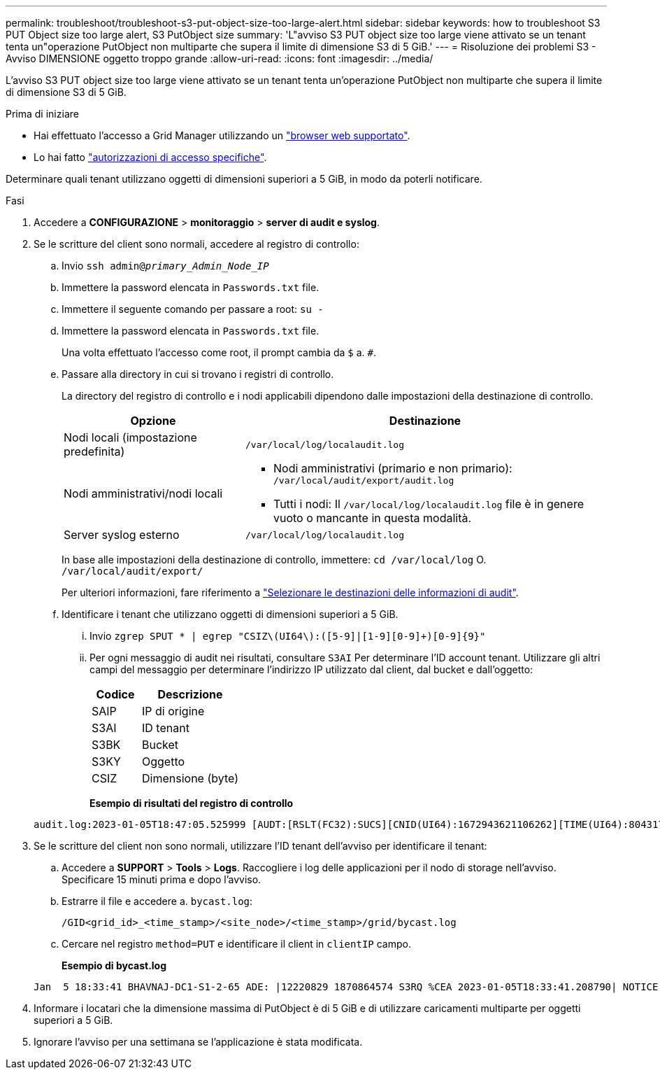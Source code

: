 ---
permalink: troubleshoot/troubleshoot-s3-put-object-size-too-large-alert.html 
sidebar: sidebar 
keywords: how to troubleshoot S3 PUT Object size too large alert, S3 PutObject size 
summary: 'L"avviso S3 PUT object size too large viene attivato se un tenant tenta un"operazione PutObject non multiparte che supera il limite di dimensione S3 di 5 GiB.' 
---
= Risoluzione dei problemi S3 - Avviso DIMENSIONE oggetto troppo grande
:allow-uri-read: 
:icons: font
:imagesdir: ../media/


[role="lead"]
L'avviso S3 PUT object size too large viene attivato se un tenant tenta un'operazione PutObject non multiparte che supera il limite di dimensione S3 di 5 GiB.

.Prima di iniziare
* Hai effettuato l'accesso a Grid Manager utilizzando un link:../admin/web-browser-requirements.html["browser web supportato"].
* Lo hai fatto link:../admin/admin-group-permissions.html["autorizzazioni di accesso specifiche"].


Determinare quali tenant utilizzano oggetti di dimensioni superiori a 5 GiB, in modo da poterli notificare.

.Fasi
. Accedere a *CONFIGURAZIONE* > *monitoraggio* > *server di audit e syslog*.
. Se le scritture del client sono normali, accedere al registro di controllo:
+
.. Invio `ssh admin@_primary_Admin_Node_IP_`
.. Immettere la password elencata in `Passwords.txt` file.
.. Immettere il seguente comando per passare a root: `su -`
.. Immettere la password elencata in `Passwords.txt` file.
+
Una volta effettuato l'accesso come root, il prompt cambia da `$` a. `#`.

.. Passare alla directory in cui si trovano i registri di controllo.
+
--
La directory del registro di controllo e i nodi applicabili dipendono dalle impostazioni della destinazione di controllo.

[cols="1a,2a"]
|===
| Opzione | Destinazione 


 a| 
Nodi locali (impostazione predefinita)
 a| 
`/var/local/log/localaudit.log`



 a| 
Nodi amministrativi/nodi locali
 a| 
*** Nodi amministrativi (primario e non primario): `/var/local/audit/export/audit.log`
*** Tutti i nodi: Il `/var/local/log/localaudit.log` file è in genere vuoto o mancante in questa modalità.




 a| 
Server syslog esterno
 a| 
`/var/local/log/localaudit.log`

|===
In base alle impostazioni della destinazione di controllo, immettere: `cd /var/local/log` O. `/var/local/audit/export/`

Per ulteriori informazioni, fare riferimento a link:../monitor/configure-audit-messages.html#select-audit-information-destinations["Selezionare le destinazioni delle informazioni di audit"].

--
.. Identificare i tenant che utilizzano oggetti di dimensioni superiori a 5 GiB.
+
... Invio `zgrep SPUT * | egrep "CSIZ\(UI64\):([5-9]|[1-9][0-9]+)[0-9]{9}"`
... Per ogni messaggio di audit nei risultati, consultare `S3AI` Per determinare l'ID account tenant. Utilizzare gli altri campi del messaggio per determinare l'indirizzo IP utilizzato dal client, dal bucket e dall'oggetto:
+
[cols="1a,2a"]
|===
| Codice | Descrizione 


| SAIP  a| 
IP di origine



| S3AI  a| 
ID tenant



| S3BK  a| 
Bucket



| S3KY  a| 
Oggetto



| CSIZ  a| 
Dimensione (byte)

|===
+
*Esempio di risultati del registro di controllo*

+
[listing]
----
audit.log:2023-01-05T18:47:05.525999 [AUDT:[RSLT(FC32):SUCS][CNID(UI64):1672943621106262][TIME(UI64):804317333][SAIP(IPAD):"10.96.99.127"][S3AI(CSTR):"93390849266154004343"][SACC(CSTR):"bhavna"][S3AK(CSTR):"06OX85M40Q90Y280B7YT"][SUSR(CSTR):"urn:sgws:identity::93390849266154004343:root"][SBAI(CSTR):"93390849266154004343"][SBAC(CSTR):"bhavna"][S3BK(CSTR):"test"][S3KY(CSTR):"large-object"][CBID(UI64):0x077EA25F3B36C69A][UUID(CSTR):"A80219A2-CD1E-466F-9094-B9C0FDE2FFA3"][CSIZ(UI64):6040000000][MTME(UI64):1672943621338958][AVER(UI32):10][ATIM(UI64):1672944425525999][ATYP(FC32):SPUT][ANID(UI32):12220829][AMID(FC32):S3RQ][ATID(UI64):4333283179807659119]]
----




. Se le scritture del client non sono normali, utilizzare l'ID tenant dell'avviso per identificare il tenant:
+
.. Accedere a *SUPPORT* > *Tools* > *Logs*. Raccogliere i log delle applicazioni per il nodo di storage nell'avviso. Specificare 15 minuti prima e dopo l'avviso.
.. Estrarre il file e accedere a. `bycast.log`:
+
`/GID<grid_id>_<time_stamp>/<site_node>/<time_stamp>/grid/bycast.log`

.. Cercare nel registro `method=PUT` e identificare il client in `clientIP` campo.
+
*Esempio di bycast.log*

+
[listing]
----
Jan  5 18:33:41 BHAVNAJ-DC1-S1-2-65 ADE: |12220829 1870864574 S3RQ %CEA 2023-01-05T18:33:41.208790| NOTICE   1404 af23cb66b7e3efa5 S3RQ: EVENT_PROCESS_CREATE - connection=1672943621106262 method=PUT name=</test/4MiB-0> auth=<V4> clientIP=<10.96.99.127>
----


. Informare i locatari che la dimensione massima di PutObject è di 5 GiB e di utilizzare caricamenti multiparte per oggetti superiori a 5 GiB.
. Ignorare l'avviso per una settimana se l'applicazione è stata modificata.

